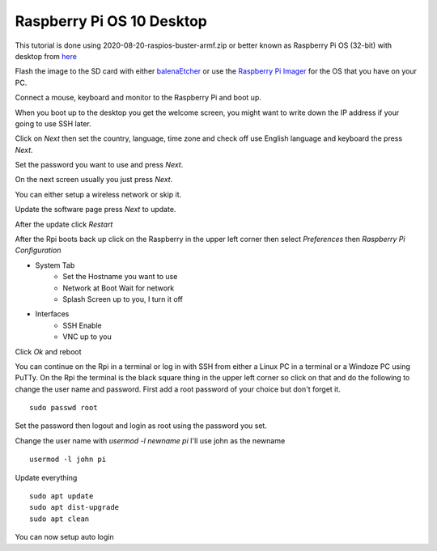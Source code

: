 ==========================
Raspberry Pi OS 10 Desktop
==========================

This tutorial is done using 2020-08-20-raspios-buster-armf.zip or better
known as Raspberry Pi OS (32-bit) with desktop from 
`here <https://www.raspberrypi.org/downloads/raspberry-pi-os/>`_

Flash the image to the SD card with either
`balenaEtcher <https://www.balena.io/etcher/>`_ or use the
`Raspberry Pi Imager <https://www.raspberrypi.org/downloads/>`_ for the
OS that you have on your PC.

Connect a mouse, keyboard and monitor to the Raspberry Pi and boot up.

When you boot up to the desktop you get the welcome screen, you might
want to write down the IP address if your going to use SSH later.

Click on `Next` then set the country, language, time zone and check off
use English language and keyboard the press `Next`.

Set the password you want to use and press `Next`.

On the next screen usually you just press `Next`.

You can either setup a wireless network or skip it.

Update the software page press `Next` to update.

After the update click `Restart`

After the Rpi boots back up click on the Raspberry in the upper left
corner then select `Preferences` then `Raspberry Pi Configuration`

* System Tab
   * Set the Hostname you want to use
   * Network at Boot Wait for network
   * Splash Screen up to you, I turn it off
* Interfaces
   * SSH Enable
   * VNC up to you

Click `Ok` and reboot

You can continue on the Rpi in a terminal or log in with SSH from either
a Linux PC in a terminal or a Windoze PC using PuTTy. On the Rpi the
terminal is the black square thing in the upper left corner so click on
that and do the following to change the user name and password. First
add a root password of your choice but don't forget it.
::

  sudo passwd root

Set the password then logout and login as root using the password you
set.

Change the user name with `usermod -l newname pi` I'll use john as the
newname
::

  usermod -l john pi


Update everything
::

  sudo apt update
  sudo apt dist-upgrade
  sudo apt clean

You can now setup auto login
